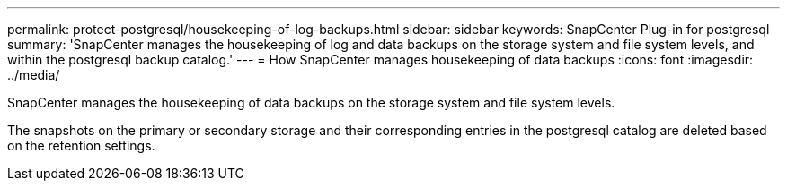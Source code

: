 ---
permalink: protect-postgresql/housekeeping-of-log-backups.html
sidebar: sidebar
keywords: SnapCenter Plug-in for postgresql
summary: 'SnapCenter manages the housekeeping of log and data backups on the storage system and file system levels, and within the postgresql backup catalog.'
---
= How SnapCenter manages housekeeping of data backups
:icons: font
:imagesdir: ../media/

[.lead]
SnapCenter manages the housekeeping of data backups on the storage system and file system levels.

The snapshots on the primary or secondary storage and their corresponding entries in the postgresql catalog are deleted based on the retention settings. 
